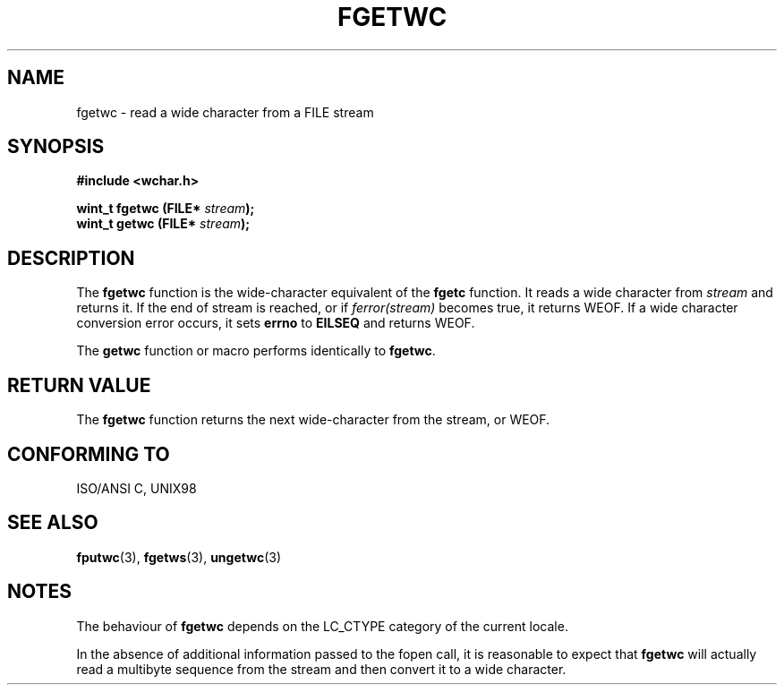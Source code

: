 .\" Copyright (c) Bruno Haible <haible@clisp.cons.org>
.\"
.\" This is free documentation; you can redistribute it and/or
.\" modify it under the terms of the GNU General Public License as
.\" published by the Free Software Foundation; either version 2 of
.\" the License, or (at your option) any later version.
.\"
.\" References consulted:
.\"   GNU glibc-2 source code and manual
.\"   Dinkumware C library reference http://www.dinkumware.com/
.\"   OpenGroup's Single Unix specification http://www.UNIX-systems.org/online.html
.\"   ISO/IEC 9899:1999
.\"
.TH FGETWC 3  "July 25, 1999" "GNU" "Linux Programmer's Manual"
.SH NAME
fgetwc \- read a wide character from a FILE stream
.SH SYNOPSIS
.nf
.B #include <wchar.h>
.sp
.BI "wint_t fgetwc (FILE* " stream ");
.BI "wint_t getwc (FILE* " stream ");
.fi
.SH DESCRIPTION
The \fBfgetwc\fP function is the wide-character equivalent of the \fBfgetc\fP
function. It reads a wide character from \fIstream\fP and returns it. If
the end of stream is reached, or if \fIferror(stream)\fP becomes true,
it returns WEOF. If a wide character conversion error occurs, it sets
\fBerrno\fP to \fBEILSEQ\fP and returns WEOF.
.PP
The \fBgetwc\fP function or macro performs identically to \fBfgetwc\fP.
.SH "RETURN VALUE"
The \fBfgetwc\fP function returns the next wide-character from the stream, or
WEOF.
.SH "CONFORMING TO"
ISO/ANSI C, UNIX98
.SH "SEE ALSO"
.BR fputwc "(3), " fgetws "(3), " ungetwc (3)
.SH NOTES
The behaviour of \fBfgetwc\fP depends on the LC_CTYPE category of the
current locale.
.PP
In the absence of additional information passed to the fopen call, it is
reasonable to expect that \fBfgetwc\fP will actually read a multibyte sequence
from the stream and then convert it to a wide character.
